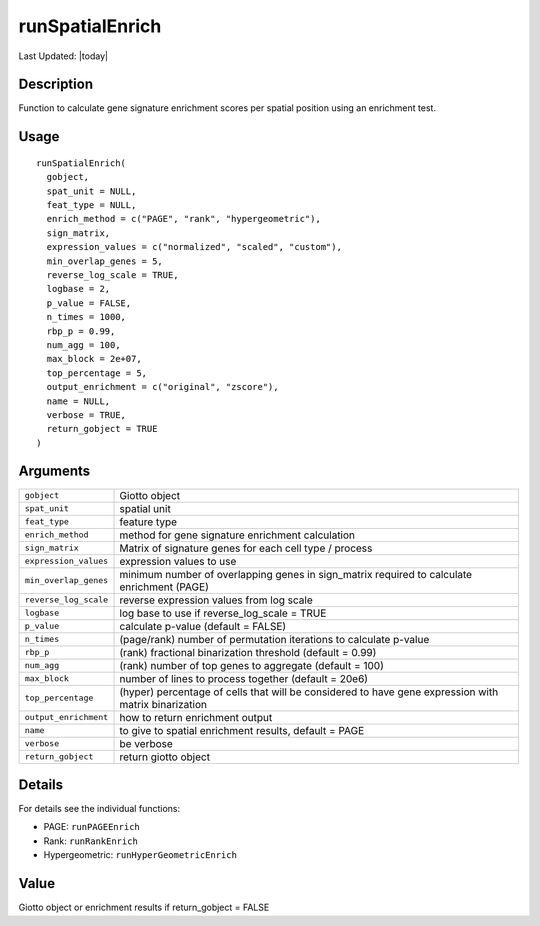 runSpatialEnrich
----------------

.. link-button:: https://github.com/drieslab/Giotto/tree/suite/R/spatial_enrichment.R#L1328
		:type: url
		:text: View Source Code
		:classes: btn-outline-primary btn-block

Last Updated: |today|

Description
~~~~~~~~~~~

Function to calculate gene signature enrichment scores per spatial
position using an enrichment test.

Usage
~~~~~

::

   runSpatialEnrich(
     gobject,
     spat_unit = NULL,
     feat_type = NULL,
     enrich_method = c("PAGE", "rank", "hypergeometric"),
     sign_matrix,
     expression_values = c("normalized", "scaled", "custom"),
     min_overlap_genes = 5,
     reverse_log_scale = TRUE,
     logbase = 2,
     p_value = FALSE,
     n_times = 1000,
     rbp_p = 0.99,
     num_agg = 100,
     max_block = 2e+07,
     top_percentage = 5,
     output_enrichment = c("original", "zscore"),
     name = NULL,
     verbose = TRUE,
     return_gobject = TRUE
   )

Arguments
~~~~~~~~~

+-----------------------------------+-----------------------------------+
| ``gobject``                       | Giotto object                     |
+-----------------------------------+-----------------------------------+
| ``spat_unit``                     | spatial unit                      |
+-----------------------------------+-----------------------------------+
| ``feat_type``                     | feature type                      |
+-----------------------------------+-----------------------------------+
| ``enrich_method``                 | method for gene signature         |
|                                   | enrichment calculation            |
+-----------------------------------+-----------------------------------+
| ``sign_matrix``                   | Matrix of signature genes for     |
|                                   | each cell type / process          |
+-----------------------------------+-----------------------------------+
| ``expression_values``             | expression values to use          |
+-----------------------------------+-----------------------------------+
| ``min_overlap_genes``             | minimum number of overlapping     |
|                                   | genes in sign_matrix required to  |
|                                   | calculate enrichment (PAGE)       |
+-----------------------------------+-----------------------------------+
| ``reverse_log_scale``             | reverse expression values from    |
|                                   | log scale                         |
+-----------------------------------+-----------------------------------+
| ``logbase``                       | log base to use if                |
|                                   | reverse_log_scale = TRUE          |
+-----------------------------------+-----------------------------------+
| ``p_value``                       | calculate p-value (default =      |
|                                   | FALSE)                            |
+-----------------------------------+-----------------------------------+
| ``n_times``                       | (page/rank) number of permutation |
|                                   | iterations to calculate p-value   |
+-----------------------------------+-----------------------------------+
| ``rbp_p``                         | (rank) fractional binarization    |
|                                   | threshold (default = 0.99)        |
+-----------------------------------+-----------------------------------+
| ``num_agg``                       | (rank) number of top genes to     |
|                                   | aggregate (default = 100)         |
+-----------------------------------+-----------------------------------+
| ``max_block``                     | number of lines to process        |
|                                   | together (default = 20e6)         |
+-----------------------------------+-----------------------------------+
| ``top_percentage``                | (hyper) percentage of cells that  |
|                                   | will be considered to have gene   |
|                                   | expression with matrix            |
|                                   | binarization                      |
+-----------------------------------+-----------------------------------+
| ``output_enrichment``             | how to return enrichment output   |
+-----------------------------------+-----------------------------------+
| ``name``                          | to give to spatial enrichment     |
|                                   | results, default = PAGE           |
+-----------------------------------+-----------------------------------+
| ``verbose``                       | be verbose                        |
+-----------------------------------+-----------------------------------+
| ``return_gobject``                | return giotto object              |
+-----------------------------------+-----------------------------------+

Details
~~~~~~~

For details see the individual functions:

-  PAGE: ``runPAGEEnrich``

-  Rank: ``runRankEnrich``

-  Hypergeometric: ``runHyperGeometricEnrich``

Value
~~~~~

Giotto object or enrichment results if return_gobject = FALSE
